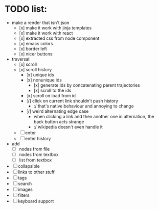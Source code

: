 * TODO list:
- make a render that isn't json
  - [x] make it work with jinja templates
  - [x] make it work with react
  - [x] extracted css from node component
  - [x] emacs colors
  - [x] border left
  - [x] nicer buttons
- traversal
  - [x] scroll
  - [x] scroll history
    - [x] unique ids
    - [x] nonunique ids 
      - [x] generate ids by concatenating parent trajectories
      - [x] scroll to the ids
    - [x] scroll on load from id
    - [/] click on current link shouldn't push history
      - :/ that's native behaviour and annoying to change
    - [/] weird alternating edge case
      - when clicking a link and then another one in alternation, the back button acts strange
      - :/ wikipedia doesn't even handle it
  - [ ] enter
  - [ ] enter history
- add
  - [ ] nodes from file
  - [ ] nodes from textbox
  - [ ] list from textbox
- [ ] collapsible
- [ ] links to other stuff
- [ ] tags
- [ ] search
- [ ] images
- [ ] filters
- [ ] keyboard support